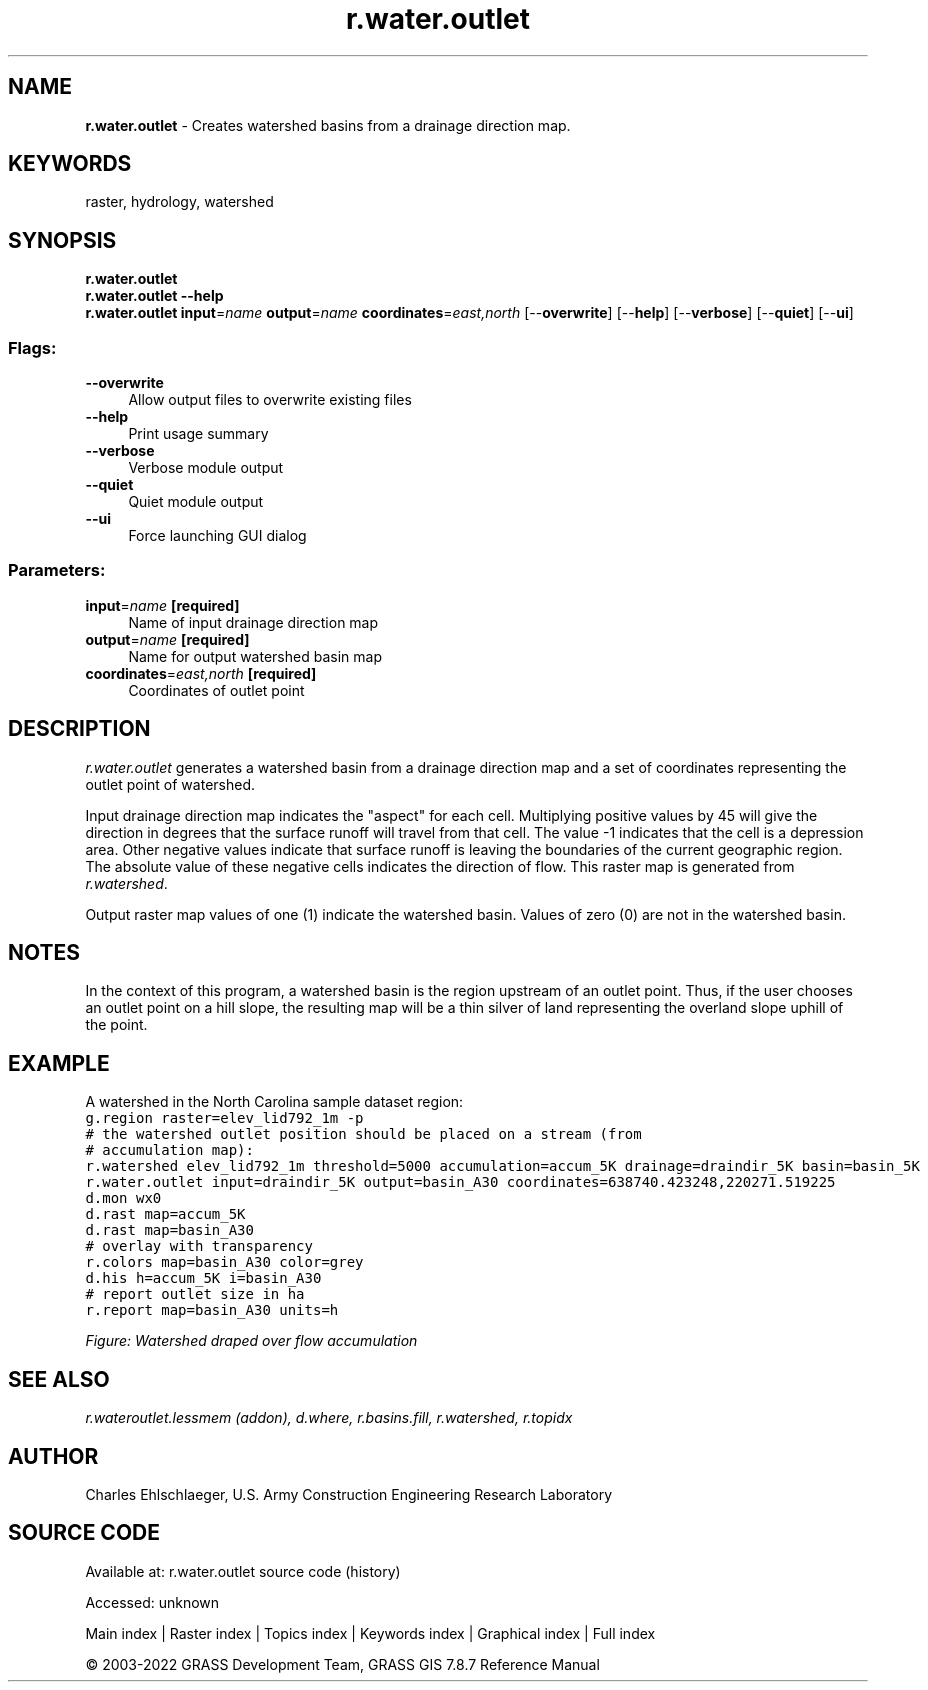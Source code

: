 .TH r.water.outlet 1 "" "GRASS 7.8.7" "GRASS GIS User's Manual"
.SH NAME
\fI\fBr.water.outlet\fR\fR  \- Creates watershed basins from a drainage direction map.
.SH KEYWORDS
raster, hydrology, watershed
.SH SYNOPSIS
\fBr.water.outlet\fR
.br
\fBr.water.outlet \-\-help\fR
.br
\fBr.water.outlet\fR \fBinput\fR=\fIname\fR \fBoutput\fR=\fIname\fR \fBcoordinates\fR=\fIeast,north\fR  [\-\-\fBoverwrite\fR]  [\-\-\fBhelp\fR]  [\-\-\fBverbose\fR]  [\-\-\fBquiet\fR]  [\-\-\fBui\fR]
.SS Flags:
.IP "\fB\-\-overwrite\fR" 4m
.br
Allow output files to overwrite existing files
.IP "\fB\-\-help\fR" 4m
.br
Print usage summary
.IP "\fB\-\-verbose\fR" 4m
.br
Verbose module output
.IP "\fB\-\-quiet\fR" 4m
.br
Quiet module output
.IP "\fB\-\-ui\fR" 4m
.br
Force launching GUI dialog
.SS Parameters:
.IP "\fBinput\fR=\fIname\fR \fB[required]\fR" 4m
.br
Name of input drainage direction map
.IP "\fBoutput\fR=\fIname\fR \fB[required]\fR" 4m
.br
Name for output watershed basin map
.IP "\fBcoordinates\fR=\fIeast,north\fR \fB[required]\fR" 4m
.br
Coordinates of outlet point
.SH DESCRIPTION
\fIr.water.outlet\fR generates a watershed basin from a drainage
direction map and a set of coordinates representing the outlet point
of watershed.
.PP
Input drainage direction map indicates the \(dqaspect\(dq for each
cell. Multiplying positive values by 45 will give the direction in
degrees that the surface runoff will travel from that cell. The value
\-1 indicates that the cell is a depression area. Other negative values
indicate that surface runoff is leaving the boundaries of the current
geographic region. The absolute value of these negative cells
indicates the direction of flow. This raster map is generated from
\fIr.watershed\fR.
.PP
Output raster map values of one (1) indicate the watershed
basin. Values of zero (0) are not in the watershed basin.
.SH NOTES
In the context of this program, a watershed basin is the region
upstream of an outlet point. Thus, if the user chooses an outlet point
on a hill slope, the resulting map will be a thin silver of land
representing the overland slope uphill of the point.
.SH EXAMPLE
A watershed in
the North
Carolina sample dataset region:
.br
.nf
\fC
g.region raster=elev_lid792_1m \-p
# the watershed outlet position should be placed on a stream (from
# accumulation map):
r.watershed elev_lid792_1m threshold=5000 accumulation=accum_5K drainage=draindir_5K basin=basin_5K
r.water.outlet input=draindir_5K output=basin_A30 coordinates=638740.423248,220271.519225
d.mon wx0
d.rast map=accum_5K
d.rast map=basin_A30
# overlay with transparency
r.colors map=basin_A30 color=grey
d.his h=accum_5K i=basin_A30
# report outlet size in ha
r.report map=basin_A30 units=h
\fR
.fi
.PP
.br
\fIFigure: Watershed draped over flow accumulation\fR
.SH SEE ALSO
\fI
r.wateroutlet.lessmem (addon),
d.where,
r.basins.fill,
r.watershed,
r.topidx
\fR
.SH AUTHOR
Charles Ehlschlaeger, U.S. Army Construction Engineering Research Laboratory
.SH SOURCE CODE
.PP
Available at:
r.water.outlet source code
(history)
.PP
Accessed: unknown
.PP
Main index |
Raster index |
Topics index |
Keywords index |
Graphical index |
Full index
.PP
© 2003\-2022
GRASS Development Team,
GRASS GIS 7.8.7 Reference Manual
